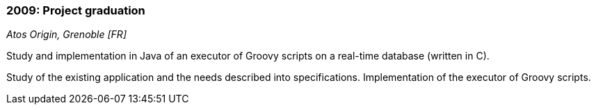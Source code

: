 === 2009: Project graduation
[small]_Atos Origin, Grenoble [FR]_

.Study and implementation in Java of an executor of Groovy scripts on a real-time database (written in C).
****
Study of the existing application and the needs described into specifications. 
Implementation of the executor of Groovy scripts.
****
